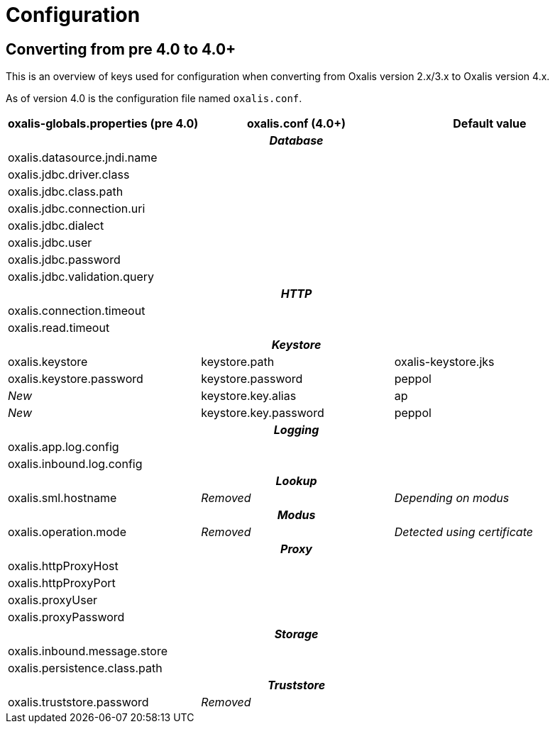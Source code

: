 = Configuration

== Converting from pre 4.0 to 4.0+

This is an overview of keys used for configuration when converting from Oxalis version 2.x/3.x to Oxalis version 4.x.

As of version 4.0 is the configuration file named ```oxalis.conf```.

[cols="3*",options="header"]
|===
| oxalis-globals.properties (pre 4.0)
| oxalis.conf (4.0+)
| Default value

3+h| _Database_

| oxalis.datasource.jndi.name
|
|

| oxalis.jdbc.driver.class
|
|

| oxalis.jdbc.class.path
|
|

| oxalis.jdbc.connection.uri
|
|

| oxalis.jdbc.dialect
|
|

| oxalis.jdbc.user
|
|

| oxalis.jdbc.password
|
|

| oxalis.jdbc.validation.query
|
|

3+h| _HTTP_

| oxalis.connection.timeout
|
|

| oxalis.read.timeout
|
|

3+h| _Keystore_

| oxalis.keystore
| keystore.path
| oxalis-keystore.jks

| oxalis.keystore.password
| keystore.password
| peppol

| _New_
| keystore.key.alias
| ap

| _New_
| keystore.key.password
| peppol

3+h| _Logging_

| oxalis.app.log.config
|
|

| oxalis.inbound.log.config
|
|

3+h| _Lookup_

| oxalis.sml.hostname
| _Removed_
| _Depending on modus_

3+h| _Modus_

| oxalis.operation.mode
| _Removed_
| _Detected using certificate_

3+h| _Proxy_

| oxalis.httpProxyHost
|
|

| oxalis.httpProxyPort
|
|

| oxalis.proxyUser
|
|

| oxalis.proxyPassword
|
|

3+h| _Storage_

| oxalis.inbound.message.store
|
|

| oxalis.persistence.class.path
|
|

3+h| _Truststore_

| oxalis.truststore.password
| _Removed_
|

|===
